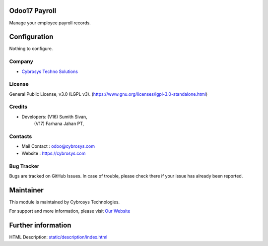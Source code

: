 .. image:: https://img.shields.io/badge/license-LGPL--3-green.svg
    :target: https://www.gnu.org/licenses/lgpl-3.0-standalone.html
    :alt: License: LGPL-3

Odoo17 Payroll
==============
Manage your employee payroll records.

Configuration
=============
Nothing to configure.

Company
-------
* `Cybrosys Techno Solutions <https://cybrosys.com/>`__

License
-------
General Public License, v3.0 (LGPL v3).
(https://www.gnu.org/licenses/lgpl-3.0-standalone.html)

Credits
-------
* Developers: (V16) Sumith Sivan,
              (V17) Farhana Jahan PT,

Contacts
--------
* Mail Contact : odoo@cybrosys.com
* Website : https://cybrosys.com

Bug Tracker
-----------
Bugs are tracked on GitHub Issues. In case of trouble, please check there if your issue has already been reported.

Maintainer
==========
.. image:: https://cybrosys.com/images/logo.png
   :target: https://cybrosys.com

This module is maintained by Cybrosys Technologies.

For support and more information, please visit `Our Website <https://cybrosys.com/>`__

Further information
===================
HTML Description: `<static/description/index.html>`__
